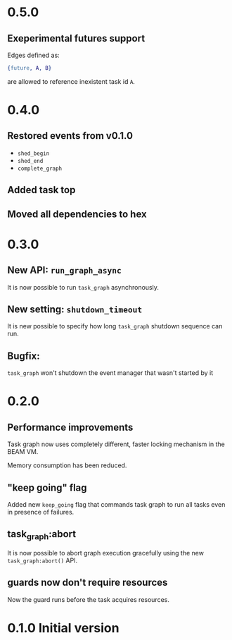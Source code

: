 * 0.5.0
** Exeperimental futures support

Edges defined as:

#+BEGIN_SRC erlang
{future, A, B}
#+END_SRC

are allowed to reference inexistent task id =A=.

* 0.4.0
** Restored events from v0.1.0
- =shed_begin=
- =shed_end=
- =complete_graph=
** Added task top
** Moved all dependencies to hex
* 0.3.0
** New API: =run_graph_async=
It is now possible to run =task_graph= asynchronously.
** New setting: =shutdown_timeout=
It is new possible to specify how long =task_graph= shutdown sequence
can run.
** Bugfix:
=task_graph= won't shutdown the event manager that wasn't started by it
* 0.2.0
** Performance improvements
Task graph now uses completely different, faster locking mechanism in
the BEAM VM.

Memory consumption has been reduced.

** "keep going" flag
Added new =keep_going= flag that commands task graph to run all tasks
even in presence of failures.

** task_graph:abort
It is now possible to abort graph execution gracefully using the new
=task_graph:abort()= API.

** guards now don't require resources
Now the guard runs before the task acquires resources.

* 0.1.0 Initial version

